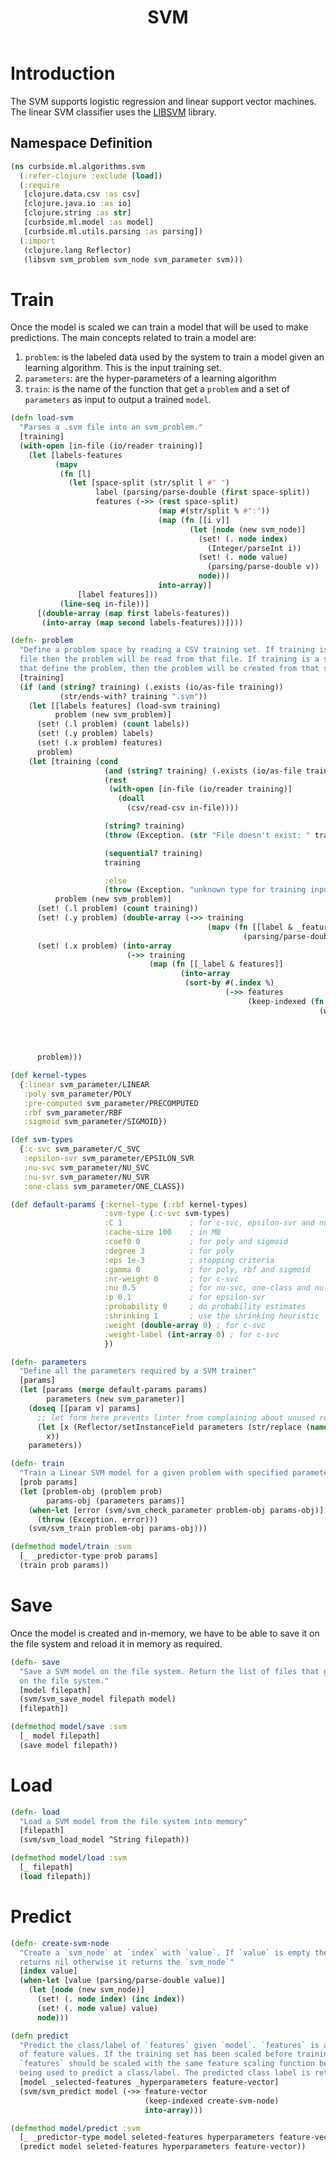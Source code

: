 #+PROPERTY: header-args:clojure :tangle ../../../../../src/curbside/ml/algorithms/svm.clj :mkdirp yes :noweb yes :padline yes :results silent :comments link
#+OPTIONS: toc:2

#+TITLE: SVM

* Table of Contents                                             :toc:noexport:
- [[#introduction][Introduction]]
  - [[#namespace-definition][Namespace Definition]]
- [[#train][Train]]
- [[#save][Save]]
- [[#load][Load]]
- [[#predict][Predict]]

* Introduction

The SVM supports logistic regression and linear support vector machines. The linear SVM classifier uses the [[https://www.csie.ntu.edu.tw/~cjlin/libsvm/][LIBSVM]] library.

** Namespace Definition

#+BEGIN_SRC clojure
(ns curbside.ml.algorithms.svm
  (:refer-clojure :exclude [load])
  (:require
   [clojure.data.csv :as csv]
   [clojure.java.io :as io]
   [clojure.string :as str]
   [curbside.ml.model :as model]
   [curbside.ml.utils.parsing :as parsing])
  (:import
   (clojure.lang Reflector)
   (libsvm svm_problem svm_node svm_parameter svm)))
#+END_SRC

* Train

Once the model is scaled we can train a model that will be used to make predictions. The main concepts related to train a model are:

  1. =problem=: is the labeled data used by the system to train a model given an learning algorithm. This is the input training set.
  2. =parameters=: are the hyper-parameters of a learning algorithm
  3. =train=: is the name of the function that get a =problem= and a set of =parameters= as input to output a trained =model=.

#+NAME: svm training
#+BEGIN_SRC clojure :results silent
(defn load-svm
  "Parses a .svm file into an svm_problem."
  [training]
  (with-open [in-file (io/reader training)]
    (let [labels-features
          (mapv
           (fn [l]
             (let [space-split (str/split l #" ")
                   label (parsing/parse-double (first space-split))
                   features (->> (rest space-split)
                                 (map #(str/split % #":"))
                                 (map (fn [[i v]]
                                        (let [node (new svm_node)]
                                          (set! (. node index)
                                            (Integer/parseInt i))
                                          (set! (. node value)
                                            (parsing/parse-double v))
                                          node)))
                                 into-array)]
               [label features]))
           (line-seq in-file))]
      [(double-array (map first labels-features))
       (into-array (map second labels-features))])))

(defn- problem
  "Define a problem space by reading a CSV training set. If training is a CSV
  file then the problem will be read from that file. If training is a sequence
  that define the problem, then the problem will be created from that sequence."
  [training]
  (if (and (string? training) (.exists (io/as-file training))
           (str/ends-with? training ".svm"))
    (let [[labels features] (load-svm training)
          problem (new svm_problem)]
      (set! (.l problem) (count labels))
      (set! (.y problem) labels)
      (set! (.x problem) features)
      problem)
    (let [training (cond
                     (and (string? training) (.exists (io/as-file training)))
                     (rest
                      (with-open [in-file (io/reader training)]
                        (doall
                          (csv/read-csv in-file))))

                     (string? training)
                     (throw (Exception. (str "File doesn't exist: " training)))

                     (sequential? training)
                     training

                     :else
                     (throw (Exception. "unknown type for training input")))
          problem (new svm_problem)]
      (set! (.l problem) (count training))
      (set! (.y problem) (double-array (->> training
                                            (mapv (fn [[label & _features]]
                                                    (parsing/parse-double label))))))
      (set! (.x problem) (into-array
                          (->> training
                               (map (fn [[_label & features]]
                                      (into-array
                                       (sort-by #(.index %)
                                                (->> features
                                                     (keep-indexed (fn [index feature]
                                                                     (when-let [feature (parsing/parse-double feature)]
                                                                       (let [node (new svm_node)]
                                                                         (set! (. node index) (inc index))
                                                                         (set! (. node value) feature)
                                                                         node))))))))))))
      problem)))

(def kernel-types
  {:linear svm_parameter/LINEAR
   :poly svm_parameter/POLY
   :pre-computed svm_parameter/PRECOMPUTED
   :rbf svm_parameter/RBF
   :sigmoid svm_parameter/SIGMOID})

(def svm-types
  {:c-svc svm_parameter/C_SVC
   :epsilon-svr svm_parameter/EPSILON_SVR
   :nu-svc svm_parameter/NU_SVC
   :nu-svr svm_parameter/NU_SVR
   :one-class svm_parameter/ONE_CLASS})

(def default-params {:kernel-type (:rbf kernel-types)
                     :svm-type (:c-svc svm-types)
                     :C 1               ; for c-svc, epsilon-svr and nu-svr
                     :cache-size 100    ; in MB
                     :coef0 0           ; for poly and sigmoid
                     :degree 3          ; for poly
                     :eps 1e-3          ; stopping criteria
                     :gamma 0           ; for poly, rbf and sigmoid
                     :nr-weight 0       ; for c-svc
                     :nu 0.5            ; for nu-svc, one-class and nu-svr
                     :p 0.1             ; for epsilon-svr
                     :probability 0     ; do probability estimates
                     :shrinking 1       ; use the shrinking heuristic
                     :weight (double-array 0) ; for c-svc
                     :weight-label (int-array 0) ; for c-svc
                     })

(defn- parameters
  "Define all the parameters required by a SVM trainer"
  [params]
  (let [params (merge default-params params)
        parameters (new svm_parameter)]
    (doseq [[param v] params]
      ;; let form here prevents linter from complaining about unused return val
      (let [x (Reflector/setInstanceField parameters (str/replace (name param) "-" "_") v)]
        x))
    parameters))

(defn- train
  "Train a Linear SVM model for a given problem with specified parameters"
  [prob params]
  (let [problem-obj (problem prob)
        params-obj (parameters params)]
    (when-let [error (svm/svm_check_parameter problem-obj params-obj)]
      (throw (Exception. error)))
    (svm/svm_train problem-obj params-obj)))

(defmethod model/train :svm
  [_ _predictor-type prob params]
  (train prob params))
#+END_SRC

* Save

Once the model is created and in-memory, we have to be able to save it on the file system and reload it in memory as required.

#+NAME: save model
#+BEGIN_SRC clojure :results silent
(defn- save
  "Save a SVM model on the file system. Return the list of files that got saved
  on the file system."
  [model filepath]
  (svm/svm_save_model filepath model)
  [filepath])

(defmethod model/save :svm
  [_ model filepath]
  (save model filepath))
#+END_SRC

* Load

#+NAME: load model
#+BEGIN_SRC clojure :results silent
(defn- load
  "Load a SVM model from the file system into memory"
  [filepath]
  (svm/svm_load_model ^String filepath))

(defmethod model/load :svm
  [_ filepath]
  (load filepath))
#+END_SRC

* Predict

#+NAME: predict
#+BEGIN_SRC clojure
(defn- create-svm-node
  "Create a `svm_node` at `index` with `value`. If `value` is empty then it
  returns nil otherwise it returns the `svm_node`"
  [index value]
  (when-let [value (parsing/parse-double value)]
    (let [node (new svm_node)]
      (set! (. node index) (inc index))
      (set! (. node value) value)
      node)))

(defn predict
  "Predict the class/label of `features` given `model`. `features` is a vector
  of feature values. If the training set has been scaled before training, then
  `features` should be scaled with the same feature scaling function before
  being used to predict a class/label. The predicted class label is returned."
  [model _selected-features _hyperparameters feature-vector]
  (svm/svm_predict model (->> feature-vector
                              (keep-indexed create-svm-node)
                              into-array)))

(defmethod model/predict :svm
  [_ _predictor-type model seleted-features hyperparameters feature-vector]
  (predict model seleted-features hyperparameters feature-vector))
#+END_SRC
